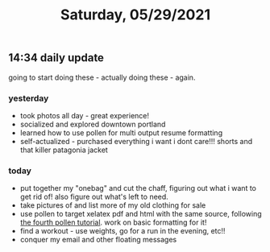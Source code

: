 #+TITLE: Saturday, 05/29/2021
** 14:34 daily update
going to start doing these - actually doing these - again.
*** yesterday
- took photos all day - great experience!
- socialized and explored downtown portland
- learned how to use pollen for multi output resume formatting
- self-actualized - purchased everything i want i dont care!!! shorts and that killer patagonia jacket
*** today
- put together my "onebag" and cut the chaff, figuring out what i want to get rid of! also figure out what's left to need.
- take pictures of and list more of my old clothing for sale
- use pollen to target xelatex pdf and html with the same source, following [[https://docs.racket-lang.org/pollen/fourth-tutorial.html][the fourth pollen tutorial]]. work on basic formatting for it!
- find a workout - use weights, go for a run in the evening, etc!!
- conquer my email and other floating messages
